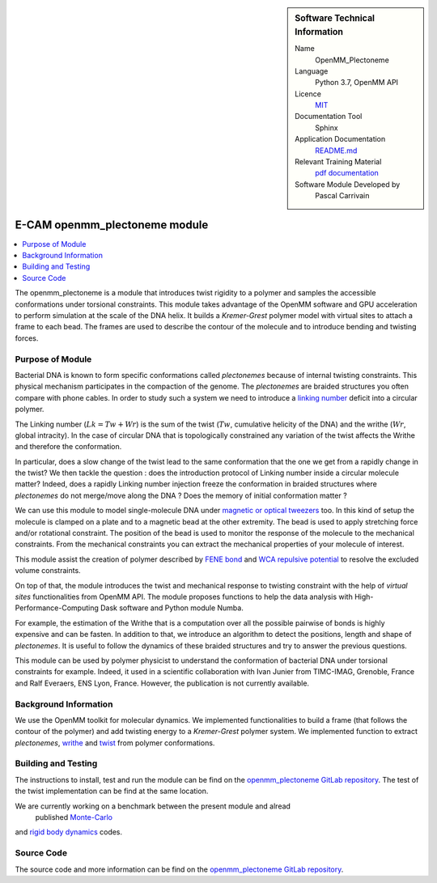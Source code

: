 ..  sidebar:: Software Technical Information

  Name
    OpenMM_Plectoneme

  Language
    Python 3.7, OpenMM API

  Licence
    `MIT <https://opensource.org/licenses/mit-license>`_

  Documentation Tool
    Sphinx

  Application Documentation
    `README.md <https://gitlab.com/pcarrivain/openmm_plectoneme/-/blob/master/README.md>`_

  Relevant Training Material
    `pdf documentation <https://gitlab.com/pcarrivain/openmm_plectoneme/blob/master/openmm_plectoneme.pdf>`_

  Software Module Developed by
    Pascal Carrivain


.. _openmm_plectoneme:

##############################
E-CAM openmm_plectoneme module
##############################

..  contents:: :local:

The openmm_plectoneme is a module that introduces twist rigidity to a polymer and
samples the accessible conformations under torsional constraints.
This module takes advantage of the OpenMM software and GPU acceleration to
perform simulation at the scale of the DNA helix.
It builds a *Kremer-Grest* polymer model with virtual sites to attach a frame to
each bead.
The frames are used to describe the contour of the molecule and to introduce
bending and twisting forces.

Purpose of Module
_________________

Bacterial DNA is known to form specific conformations called *plectonemes* because
of internal twisting constraints.
This physical mechanism participates in the compaction of the genome.
The *plectonemes* are braided structures you often compare with phone cables.
In order to study such a system we need to introduce a
`linking number <https://en.wikipedia.org/wiki/Linking_number>`_ deficit into a
circular polymer.

The Linking number (:math:`Lk=Tw+Wr`) is the sum of the twist (:math:`Tw`, cumulative
helicity of the DNA) and the writhe (:math:`Wr`, global intracity).
In the case of circular DNA that is topologically constrained any variation of the
twist affects the Writhe and therefore the conformation.

In particular, does a slow change of the twist lead to the same conformation
that the one we get from a rapidly change in the twist?
We then tackle the question : does the introduction protocol of Linking number
inside a circular molecule matter?
Indeed, does a rapidly Linking number injection freeze the conformation in
braided structures where *plectonemes* do not merge/move along the DNA ?
Does the memory of initial conformation matter ?

We can use this module to model single-molecule DNA under
`magnetic or optical tweezers <https://en.wikipedia.org/wiki/Magnetic_tweezers>`_ too.
In this kind of setup the molecule is clamped on a plate and to a magnetic
bead at the other extremity.
The bead is used to apply stretching force and/or rotational constraint.
The position of the bead is used to monitor the response of the molecule to
the mechanical constraints.
From the mechanical constraints you can extract the mechanical properties
of your molecule of interest.

This module assist the creation of polymer described by
`FENE bond <https://en.wikipedia.org/wiki/FENE>`_ and
`WCA repulsive potential <http://www.sklogwiki.org/SklogWiki/index.php/Weeks-Chandler-Andersen_perturbation_theory>`_
to resolve the excluded volume constraints.

On top of that, the module introduces the twist and mechanical response to
twisting constraint with the help of *virtual sites* functionalities from OpenMM API.
The module proposes functions to help the data analysis with High-Performance-Computing
Dask software and Python module Numba.

For example, the estimation of the Writhe that is a computation over all the
possible pairwise of bonds is highly expensive and can be fasten.
In addition to that, we introduce an algorithm to detect the positions,
length and shape of *plectonemes*.
It is useful to follow the dynamics of these braided structures and try
to answer the previous questions.

This module can be used by polymer physicist to understand the conformation of
bacterial DNA under torsional constraints for example.
Indeed, it used in a scientific collaboration with Ivan Junier from
TIMC-IMAG, Grenoble, France and Ralf Everaers, ENS Lyon, France.
However, the publication is not currently available.

Background Information
______________________

We use the OpenMM toolkit for molecular dynamics.
We implemented functionalities to build a frame (that follows the contour of
the polymer) and add twisting energy to a *Kremer-Grest* polymer system.
We implemented function to extract *plectonemes*, `writhe <https://en.wikipedia.org/wiki/Writhe>`_
and `twist <https://en.wikipedia.org/wiki/Twist_(mathematics)>`_ from polymer conformations.

Building and Testing
____________________

The instructions to install, test and run the module can be find on the
`openmm_plectoneme GitLab repository <https://gitlab.com/pcarrivain/openmm_plectoneme>`_.
The test of the twist implementation can be find at the same location.

We are currently working on a benchmark between the present module and alread
 published `Monte-Carlo <https://www.sciencedirect.com/science/article/pii/S0378437119307204>`_
and
`rigid body dynamics <https://journals.plos.org/ploscompbiol/article?id=10.1371/journal.pcbi.1003456>`_
codes.

Source Code
___________

The source code and more information can be find on the `openmm_plectoneme GitLab repository <https://gitlab.com/pcarrivain/openmm_plectoneme>`_.
